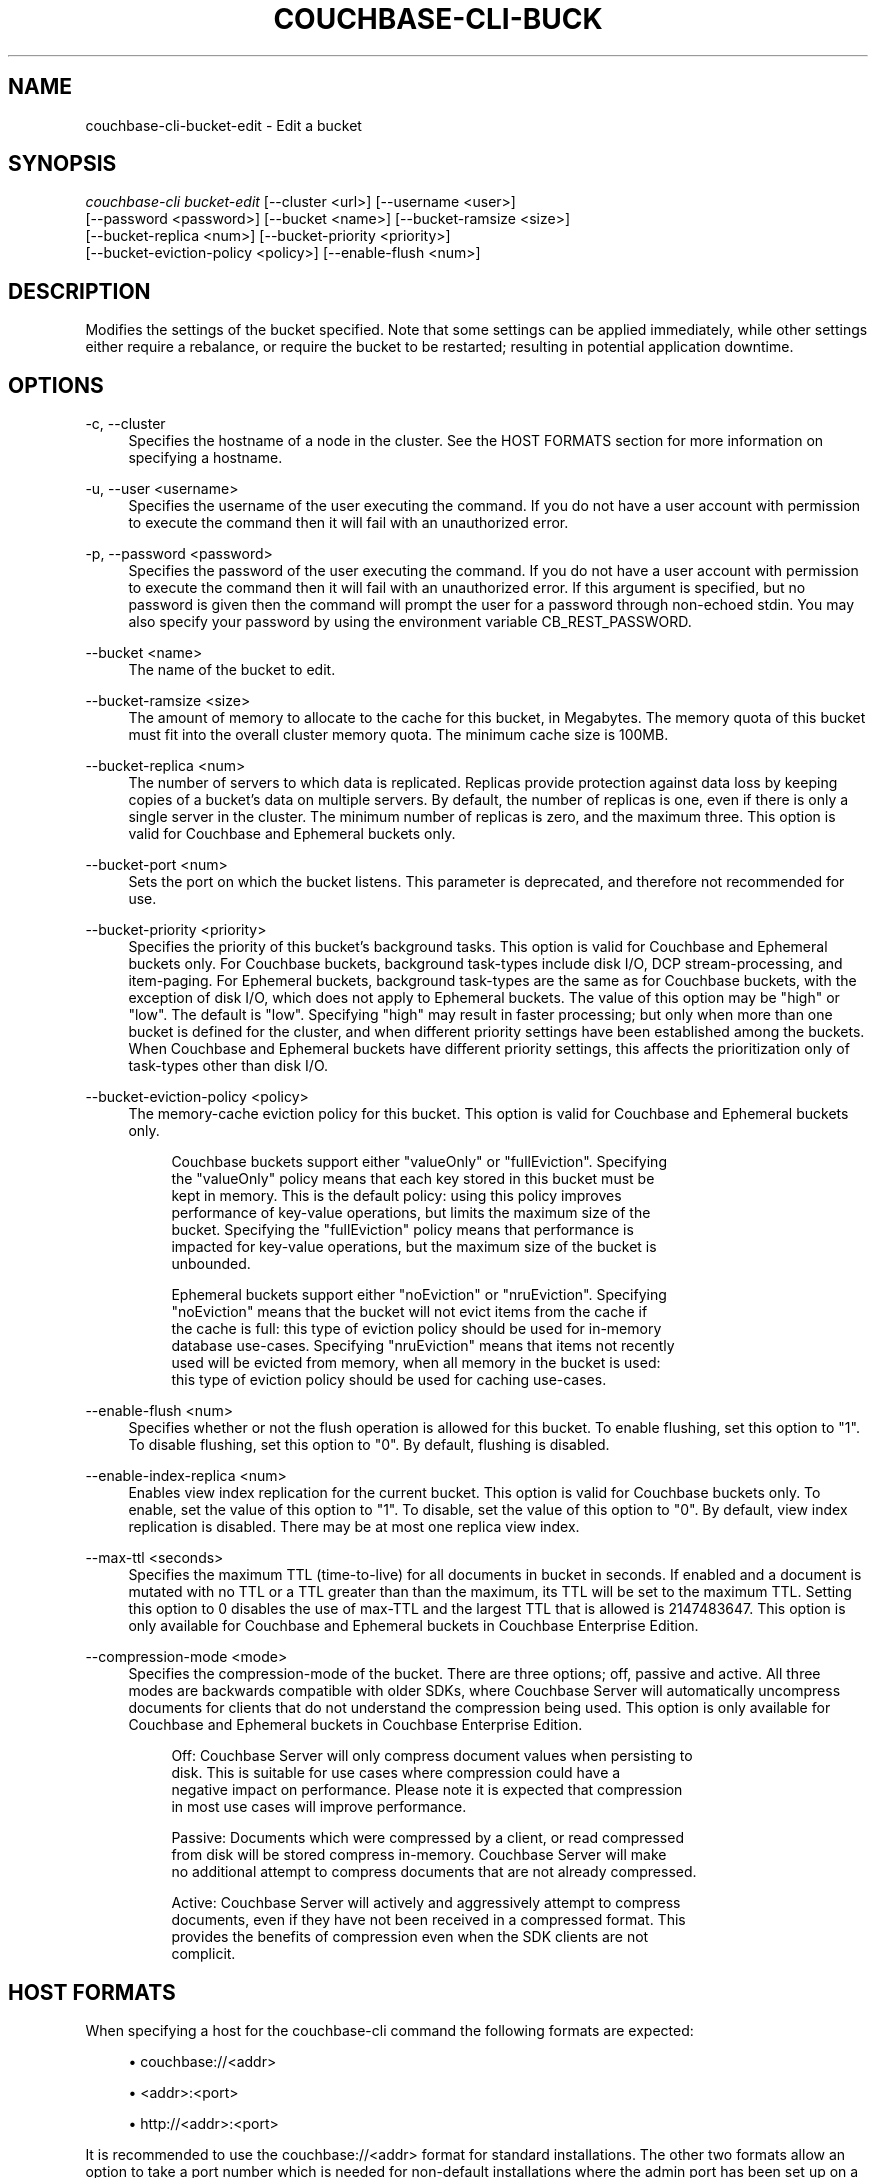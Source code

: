 '\" t
.\"     Title: couchbase-cli-bucket-edit
.\"    Author: Couchbase
.\" Generator: DocBook XSL Stylesheets v1.79.1 <http://docbook.sf.net/>
.\"      Date: 05/09/2018
.\"    Manual: Couchbase CLI Manual
.\"    Source: Couchbase CLI 1.0.0
.\"  Language: English
.\"
.TH "COUCHBASE\-CLI\-BUCK" "1" "05/09/2018" "Couchbase CLI 1\&.0\&.0" "Couchbase CLI Manual"
.\" -----------------------------------------------------------------
.\" * Define some portability stuff
.\" -----------------------------------------------------------------
.\" ~~~~~~~~~~~~~~~~~~~~~~~~~~~~~~~~~~~~~~~~~~~~~~~~~~~~~~~~~~~~~~~~~
.\" http://bugs.debian.org/507673
.\" http://lists.gnu.org/archive/html/groff/2009-02/msg00013.html
.\" ~~~~~~~~~~~~~~~~~~~~~~~~~~~~~~~~~~~~~~~~~~~~~~~~~~~~~~~~~~~~~~~~~
.ie \n(.g .ds Aq \(aq
.el       .ds Aq '
.\" -----------------------------------------------------------------
.\" * set default formatting
.\" -----------------------------------------------------------------
.\" disable hyphenation
.nh
.\" disable justification (adjust text to left margin only)
.ad l
.\" -----------------------------------------------------------------
.\" * MAIN CONTENT STARTS HERE *
.\" -----------------------------------------------------------------
.SH "NAME"
couchbase-cli-bucket-edit \- Edit a bucket
.SH "SYNOPSIS"
.sp
.nf
\fIcouchbase\-cli bucket\-edit\fR [\-\-cluster <url>] [\-\-username <user>]
          [\-\-password <password>] [\-\-bucket <name>] [\-\-bucket\-ramsize <size>]
          [\-\-bucket\-replica <num>] [\-\-bucket\-priority <priority>]
          [\-\-bucket\-eviction\-policy <policy>] [\-\-enable\-flush <num>]
.fi
.SH "DESCRIPTION"
.sp
Modifies the settings of the bucket specified\&. Note that some settings can be applied immediately, while other settings either require a rebalance, or require the bucket to be restarted; resulting in potential application downtime\&.
.SH "OPTIONS"
.PP
\-c, \-\-cluster
.RS 4
Specifies the hostname of a node in the cluster\&. See the HOST FORMATS section for more information on specifying a hostname\&.
.RE
.PP
\-u, \-\-user <username>
.RS 4
Specifies the username of the user executing the command\&. If you do not have a user account with permission to execute the command then it will fail with an unauthorized error\&.
.RE
.PP
\-p, \-\-password <password>
.RS 4
Specifies the password of the user executing the command\&. If you do not have a user account with permission to execute the command then it will fail with an unauthorized error\&. If this argument is specified, but no password is given then the command will prompt the user for a password through non\-echoed stdin\&. You may also specify your password by using the environment variable CB_REST_PASSWORD\&.
.RE
.PP
\-\-bucket <name>
.RS 4
The name of the bucket to edit\&.
.RE
.PP
\-\-bucket\-ramsize <size>
.RS 4
The amount of memory to allocate to the cache for this bucket, in Megabytes\&. The memory quota of this bucket must fit into the overall cluster memory quota\&. The minimum cache size is 100MB\&.
.RE
.PP
\-\-bucket\-replica <num>
.RS 4
The number of servers to which data is replicated\&. Replicas provide protection against data loss by keeping copies of a bucket\(cqs data on multiple servers\&. By default, the number of replicas is one, even if there is only a single server in the cluster\&. The minimum number of replicas is zero, and the maximum three\&. This option is valid for Couchbase and Ephemeral buckets only\&.
.RE
.PP
\-\-bucket\-port <num>
.RS 4
Sets the port on which the bucket listens\&. This parameter is deprecated, and therefore not recommended for use\&.
.RE
.PP
\-\-bucket\-priority <priority>
.RS 4
Specifies the priority of this bucket\(cqs background tasks\&. This option is valid for Couchbase and Ephemeral buckets only\&. For Couchbase buckets, background task\-types include disk I/O, DCP stream\-processing, and item\-paging\&. For Ephemeral buckets, background task\-types are the same as for Couchbase buckets, with the exception of disk I/O, which does not apply to Ephemeral buckets\&. The value of this option may be "high" or "low"\&. The default is "low"\&. Specifying "high" may result in faster processing; but only when more than one bucket is defined for the cluster, and when different priority settings have been established among the buckets\&. When Couchbase and Ephemeral buckets have different priority settings, this affects the prioritization only of task\-types other than disk I/O\&.
.RE
.PP
\-\-bucket\-eviction\-policy <policy>
.RS 4
The memory\-cache eviction policy for this bucket\&. This option is valid for Couchbase and Ephemeral buckets only\&.
.sp
.if n \{\
.RS 4
.\}
.nf
Couchbase buckets support either "valueOnly" or "fullEviction"\&. Specifying
the "valueOnly" policy means that each key stored in this bucket must be
kept in memory\&. This is the default policy: using this policy improves
performance of key\-value operations, but limits the maximum size of the
bucket\&. Specifying the "fullEviction" policy means that performance is
impacted for key\-value operations, but the maximum size of the bucket is
unbounded\&.
.fi
.if n \{\
.RE
.\}
.sp
.if n \{\
.RS 4
.\}
.nf
Ephemeral buckets support either "noEviction" or "nruEviction"\&. Specifying
"noEviction" means that the bucket will not evict items from the cache if
the cache is full: this type of eviction policy should be used for in\-memory
database use\-cases\&. Specifying "nruEviction" means that items not recently
used will be evicted from memory, when all memory in the bucket is used:
this type of eviction policy should be used for caching use\-cases\&.
.fi
.if n \{\
.RE
.\}
.RE
.PP
\-\-enable\-flush <num>
.RS 4
Specifies whether or not the flush operation is allowed for this bucket\&. To enable flushing, set this option to "1"\&. To disable flushing, set this option to "0"\&. By default, flushing is disabled\&.
.RE
.PP
\-\-enable\-index\-replica <num>
.RS 4
Enables view index replication for the current bucket\&. This option is valid for Couchbase buckets only\&. To enable, set the value of this option to "1"\&. To disable, set the value of this option to "0"\&. By default, view index replication is disabled\&. There may be at most one replica view index\&.
.RE
.PP
\-\-max\-ttl <seconds>
.RS 4
Specifies the maximum TTL (time\-to\-live) for all documents in bucket in seconds\&. If enabled and a document is mutated with no TTL or a TTL greater than than the maximum, its TTL will be set to the maximum TTL\&. Setting this option to 0 disables the use of max\-TTL and the largest TTL that is allowed is 2147483647\&. This option is only available for Couchbase and Ephemeral buckets in Couchbase Enterprise Edition\&.
.RE
.PP
\-\-compression\-mode <mode>
.RS 4
Specifies the compression\-mode of the bucket\&. There are three options; off, passive and active\&. All three modes are backwards compatible with older SDKs, where Couchbase Server will automatically uncompress documents for clients that do not understand the compression being used\&. This option is only available for Couchbase and Ephemeral buckets in Couchbase Enterprise Edition\&.
.sp
.if n \{\
.RS 4
.\}
.nf
Off: Couchbase Server will only compress document values when persisting to
disk\&. This is suitable for use cases where compression could have a
negative impact on performance\&. Please note it is expected that compression
in most use cases will improve performance\&.
.fi
.if n \{\
.RE
.\}
.sp
.if n \{\
.RS 4
.\}
.nf
Passive: Documents which were compressed by a client, or read compressed
from disk will be stored compress in\-memory\&. Couchbase Server will make
no additional attempt to compress documents that are not already compressed\&.
.fi
.if n \{\
.RE
.\}
.sp
.if n \{\
.RS 4
.\}
.nf
Active: Couchbase Server will actively and aggressively attempt to compress
documents, even if they have not been received in a compressed format\&. This
provides the benefits of compression even when the SDK clients are not
complicit\&.
.fi
.if n \{\
.RE
.\}
.RE
.SH "HOST FORMATS"
.sp
When specifying a host for the couchbase\-cli command the following formats are expected:
.sp
.RS 4
.ie n \{\
\h'-04'\(bu\h'+03'\c
.\}
.el \{\
.sp -1
.IP \(bu 2.3
.\}
couchbase://<addr>
.RE
.sp
.RS 4
.ie n \{\
\h'-04'\(bu\h'+03'\c
.\}
.el \{\
.sp -1
.IP \(bu 2.3
.\}
<addr>:<port>
.RE
.sp
.RS 4
.ie n \{\
\h'-04'\(bu\h'+03'\c
.\}
.el \{\
.sp -1
.IP \(bu 2.3
.\}
http://<addr>:<port>
.RE
.sp
It is recommended to use the couchbase://<addr> format for standard installations\&. The other two formats allow an option to take a port number which is needed for non\-default installations where the admin port has been set up on a port other that 8091\&.
.SH "EXAMPLES"
.sp
To change the memory quota of the travel\-data bucket, run the following command:
.sp
.if n \{\
.RS 4
.\}
.nf
$ couchbase\-cli bucket\-edit \-c 192\&.168\&.1\&.5:8091 \-\-username Administrator \e
 \-\-password password \-\-bucket travel\-data \-\-bucket\-ramsize 1024
.fi
.if n \{\
.RE
.\}
.sp
To change the number of replicas for the travel\-data bucket to "2", run the following command\&. (Note that this requires a subsequent rebalance, by means of \fBcouchbase-cli-rebalance\fR(1), to ensure that the replicas are created\&.)
.sp
.if n \{\
.RS 4
.\}
.nf
$ couchbase\-cli bucket\-edit \-c 192\&.168\&.1\&.5:8091 \-\-username Administrator \e
 \-\-password password \-\-bucket travel\-data \-\-bucket\-ramsize 1024 \e
 \-\-bucket\-replicas 2
.fi
.if n \{\
.RE
.\}
.SH "ENVIRONMENT AND CONFIGURATION VARIABLES"
.sp
CB_REST_USERNAME Specifies the username to use when executing the command\&. This environment variable allows you to specify a default argument for the \-u/\-\-username argument on the command line\&.
.sp
CB_REST_PASSWORD Specifies the password of the user executing the command\&. This environment variable allows you to specify a default argument for the \-p/\-\-password argument on the command line\&. It also allows the user to ensure that their password are not cached in their command line history\&.
.SH "SEE ALSO"
.sp
\fBcouchbase-cli-bucket-compact\fR(1)\&. \fBcouchbase-cli-bucket-create\fR(1)\&. \fBcouchbase-cli-bucket-delete\fR(1)\&. \fBcouchbase-cli-bucket-flush\fR(1)\&. \fBcouchbase-cli-bucket-list\fR(1)\&.
.SH "COUCHBASE\-CLI"
.sp
Part of the \fBcouchbase-cli\fR(1) suite
.SH "AUTHORS"
.PP
\fBCouchbase\fR
